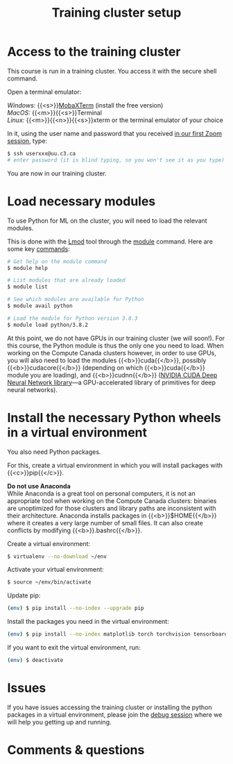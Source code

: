 #+title: Training cluster setup
#+description: Practice
#+colordes: #dc7309
#+slug: pt-02-cluster
#+weight: 3

* Access to the training cluster

This course is run in a training cluster. You access it with the secure shell command.

Open a terminal emulator:

/Windows:/ {{<s>}}[[https://mobaxterm.mobatek.net/][MobaXTerm]] (install the free version)\\
/MacOS:/ {{<m>}}{{<s>}}Terminal \\
/Linux:/ {{<m>}}{{<n>}}{{<s>}}xterm or the terminal emulator of your choice

In it, using the user name and password that you received [[https://westgrid-ml.netlify.app/summerschool2020remake/pt-01-intro.html][in our first Zoom session]], type:

#+BEGIN_src sh
$ ssh userxxx@uu.c3.ca
# enter password (it is blind typing, so you won't see it as you type)
#+END_src

You are now in our training cluster.

* Load necessary modules

To use Python for ML on the cluster, you will need to load the relevant modules.

This is done with the [[https://github.com/TACC/Lmod][Lmod]] tool through the [[https://docs.computecanada.ca/wiki/Utiliser_des_modules/en][module]] command. Here are some key [[https://lmod.readthedocs.io/en/latest/010_user.html][commands]]:

#+BEGIN_src sh
# Get help on the module command
$ module help

# List modules that are already loaded
$ module list

# See which modules are available for Python
$ module avail python

# Load the module for Python version 3.8.3
$ module load python/3.8.2
#+END_src

At this point, we do not have GPUs in our training cluster (we will soon!). For this course, the Python module is thus the only one you need to load. When working on the Compute Canada clusters however, in order to use GPUs, you will also need to load the modules {{<b>}}cuda{{</b>}}, possibly {{<b>}}cudacore{{</b>}} (depending on which {{<b>}}cuda{{</b>}} module you are loading), and {{<b>}}cudnn{{</b>}} ([[https://developer.nvidia.com/cudnn][NVIDIA CUDA Deep Neural Network library]]—a GPU-accelerated library of primitives for deep neural networks).

* Install the necessary Python wheels in a virtual environment

You also need Python packages.

For this, create a virtual environment in which you will install packages with {{<c>}}pip{{</c>}}.

#+BEGIN_box
*Do not use Anaconda* \\
While Anaconda is a great tool on personal computers, it is not an appropriate tool when working on the Compute Canada clusters: binaries are unoptimized for those clusters and library paths are inconsistent with their architecture. Anaconda installs packages in {{<b>}}$HOME{{</b>}} where it creates a very large number of small files. It can also create conflicts by modifying {{<b>}}.bashrc{{</b>}}.
#+END_box

Create a virtual environment:

#+BEGIN_src sh
$ virtualenv --no-download ~/env
#+END_src

Activate your virtual environment:

#+BEGIN_src sh
$ source ~/env/bin/activate
#+END_src

Update pip:

#+BEGIN_src sh
(env) $ pip install --no-index --upgrade pip
#+END_src

Install the packages you need in the virtual environment:

#+BEGIN_src sh
(env) $ pip install --no-index matplotlib torch torchvision tensorboard
#+END_src

If you want to exit the virtual environment, run:

#+BEGIN_src sh
(env) $ deactivate
#+END_src

* Issues

#+BEGIN_box
If you have issues accessing the training cluster or installing the python packages in a virtual environment, please join the [[https://westgrid-ml.netlify.app/summerschool2020remake/pt-08-debug.html][debug session]] where we will help you getting up and running.
#+END_box

* Comments & questions
